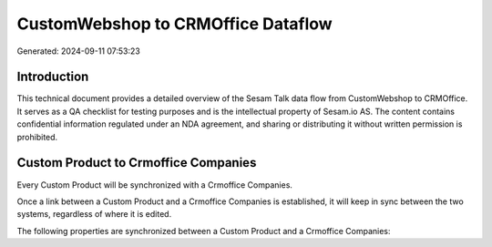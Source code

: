 ===================================
CustomWebshop to CRMOffice Dataflow
===================================

Generated: 2024-09-11 07:53:23

Introduction
------------

This technical document provides a detailed overview of the Sesam Talk data flow from CustomWebshop to CRMOffice. It serves as a QA checklist for testing purposes and is the intellectual property of Sesam.io AS. The content contains confidential information regulated under an NDA agreement, and sharing or distributing it without written permission is prohibited.

Custom Product to Crmoffice Companies
-------------------------------------
Every Custom Product will be synchronized with a Crmoffice Companies.

Once a link between a Custom Product and a Crmoffice Companies is established, it will keep in sync between the two systems, regardless of where it is edited.

The following properties are synchronized between a Custom Product and a Crmoffice Companies:

.. list-table::
   :header-rows: 1

   * - Custom Product Property
     - Crmoffice Companies Property
     - Crmoffice Data Type

